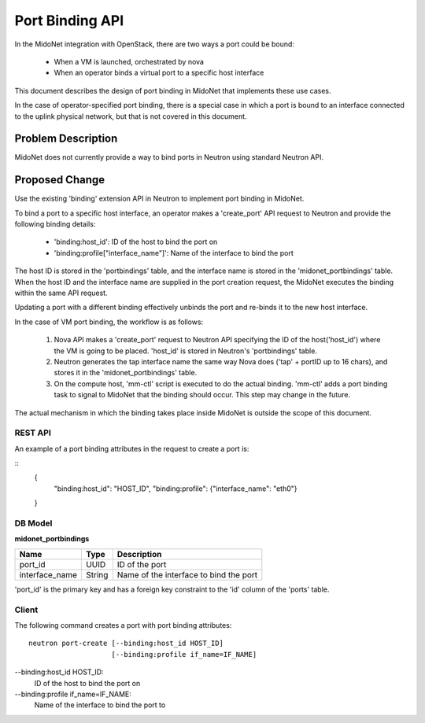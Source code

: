 ..
 This work is licensed under a Creative Commons Attribution 4.0 International
 License.

 http://creativecommons.org/licenses/by/4.0/

================
Port Binding API
================

In the MidoNet integration with OpenStack, there are two ways a port could be
bound:

 * When a VM is launched, orchestrated by nova
 * When an operator binds a virtual port to a specific host interface

This document describes the design of port binding in MidoNet that implements
these use cases.

In the case of operator-specified port binding, there is a special case in
which a port is bound to an interface connected to the uplink physical network,
but that is not covered in this document.


Problem Description
===================

MidoNet does not currently provide a way to bind ports in Neutron using
standard Neutron API.


Proposed Change
===============

Use the existing 'binding' extension API in Neutron to implement port binding
in MidoNet.

To bind a port to a specific host interface, an operator makes a 'create_port'
API request to Neutron and provide the following binding details:

 * 'binding:host_id': ID of the host to bind the port on
 * 'binding:profile["interface_name"]': Name of the interface to bind the port

The host ID is stored in the 'portbindings' table, and the interface name is
stored in the 'midonet_portbindings' table.  When the host ID and the interface
name are supplied in the port creation request, the MidoNet executes the
binding within the same API request.

Updating a port with a different binding effectively unbinds the port and
re-binds it to the new host interface.

In the case of VM port binding, the workflow is as follows:

 1. Nova API makes a 'create_port' request to Neutron API specifying the ID of
    the host('host_id') where the VM is going to be placed.  'host_id' is
    stored in Neutron's 'portbindings' table.

 2. Neutron generates the tap interface name the same way Nova does ('tap' +
    portID up to 16 chars), and stores it in the 'midonet_portbindings' table.

 3. On the compute host, 'mm-ctl' script is executed to do the actual binding.
    'mm-ctl' adds a port binding task to signal to MidoNet that the binding
    should occur.  This step may change in the future.

The actual mechanism in which the binding takes place inside MidoNet is outside
the scope of this document.


REST API
--------

An example of a port binding attributes in the request to create a port is:

::
  {
    "binding:host_id": "HOST_ID",
    "binding:profile": {"interface_name": "eth0"}
  }



DB Model
--------

**midonet_portbindings**

+-------------------+---------+-----------------------------------------------+
| Name              | Type    | Description                                   |
+===================+=========+===============================================+
| port_id           | UUID    | ID of the port                                |
+-------------------+---------+-----------------------------------------------+
| interface_name    | String  | Name of the interface to bind the port        |
+-------------------+---------+-----------------------------------------------+

'port_id' is the primary key and has a foreign key constraint to the 'id' column
of the 'ports' table.


Client
------

The following command creates a port with port binding attributes:

::

    neutron port-create [--binding:host_id HOST_ID]
                        [--binding:profile if_name=IF_NAME]

--binding:host_id HOST_ID:
    ID of the host to bind the port on

--binding:profile if_name=IF_NAME:
    Name of the interface to bind the port to

